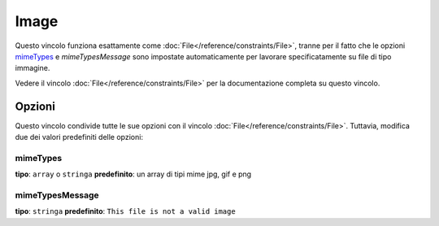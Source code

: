 Image
=====

Questo vincolo funziona esattamente come :doc:`File</reference/constraints/File>`,
tranne per il fatto che le opzioni `mimeTypes`_ e `mimeTypesMessage` sono impostate
automaticamente per lavorare specificatamente su file di tipo immagine.

Vedere il vincolo :doc:`File</reference/constraints/File>` per la documentazione completa
su questo vincolo.

Opzioni
-------

Questo vincolo condivide tutte le sue opzioni con il vincolo :doc:`File</reference/constraints/File>`.
Tuttavia, modifica due dei valori predefiniti delle opzioni:

mimeTypes
~~~~~~~~~

**tipo**: ``array`` o ``stringa`` **predefinito**: un array di tipi mime jpg, gif e png

mimeTypesMessage
~~~~~~~~~~~~~~~~

**tipo**: ``stringa`` **predefinito**: ``This file is not a valid image``

